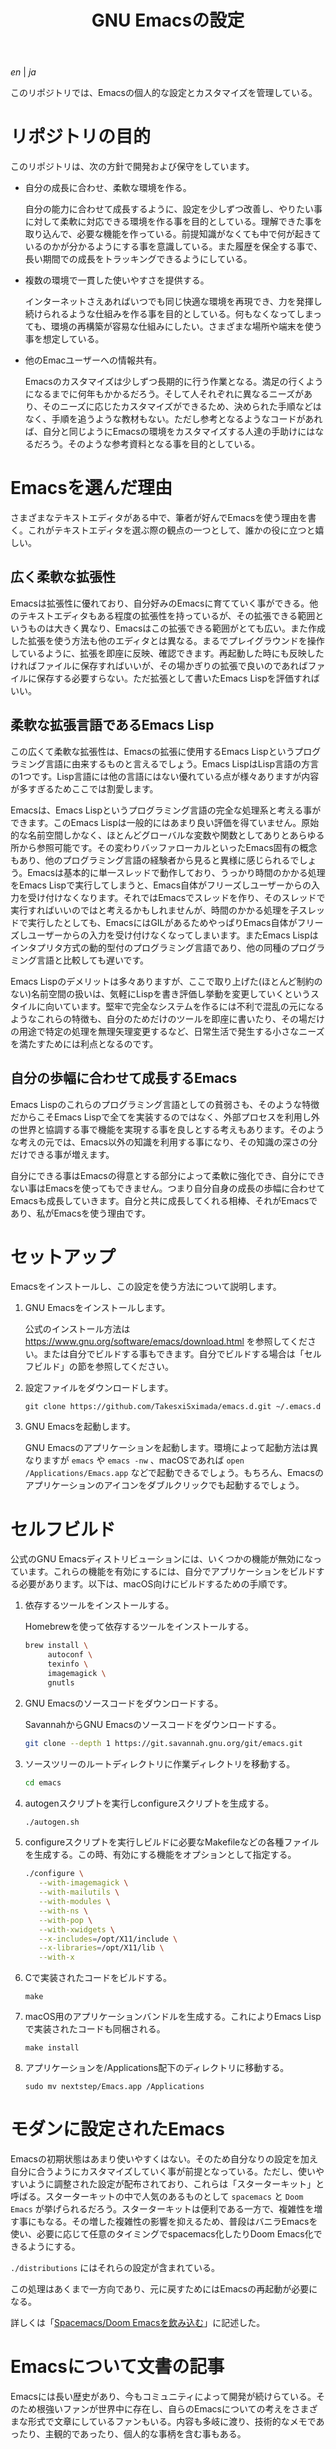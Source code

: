 #+TITLE: GNU Emacsの設定

[[README.org][en]] | [[README_ja.org][ja]]

このリポジトリでは、Emacsの個人的な設定とカスタマイズを管理している。

[[https://res.cloudinary.com/symdon/image/upload/v1645157040/demo_spyojf.gif]]

* リポジトリの目的

このリポジトリは、次の方針で開発および保守をしています。

- 自分の成長に合わせ、柔軟な環境を作る。

  自分の能力に合わせて成長するように、設定を少しずつ改善し、やりたい事に対して柔軟に対応できる環境を作る事を目的としている。理解できた事を取り込んで、必要な機能を作っている。前提知識がなくても中で何が起きているのかが分かるようにする事を意識している。また履歴を保全する事で、長い期間での成長をトラッキングできるようにしている。

- 複数の環境で一貫した使いやすさを提供する。

  インターネットさえあればいつでも同じ快適な環境を再現でき、力を発揮し続けられるような仕組みを作る事を目的としている。何もなくなってしまっても、環境の再構築が容易な仕組みにしたい。さまざまな場所や端末を使う事を想定している。

- 他のEmacユーザーへの情報共有。

  Emacsのカスタマイズは少しずつ長期的に行う作業となる。満足の行くようになるまでに何年もかかるだろう。そして人それぞれに異なるニーズがあり、そのニーズに応じたカスタマイズができるため、決められた手順などはなく、手順を追うような教材もない。ただし参考となるようなコードがあれば、自分と同じようにEmacsの環境をカスタマイズする人達の手助けにはなるだろう。そのような参考資料となる事を目的としている。

* Emacsを選んだ理由

さまざまなテキストエディタがある中で、筆者が好んでEmacsを使う理由を書く。これがテキストエディタを選ぶ際の観点の一つとして、誰かの役に立つと嬉しい。

** 広く柔軟な拡張性

Emacsは拡張性に優れており、自分好みのEmacsに育てていく事ができる。他のテキストエディタもある程度の拡張性を持っているが、その拡張できる範囲というものは大きく異なり、Emacsはこの拡張できる範囲がとても広い。また作成した拡張を使う方法も他のエディタとは異なる。まるでプレイグラウンドを操作しているように、拡張を即座に反映、確認できます。再起動した時にも反映したければファイルに保存すればいいが、その場かぎりの拡張で良いのであればファイルに保存する必要すらない。ただ拡張として書いたEmacs Lispを評価すればいい。

** 柔軟な拡張言語であるEmacs Lisp

この広くて柔軟な拡張性は、Emacsの拡張に使用するEmacs Lispというプログラミング言語に由来するものと言えるでしょう。Emacs LispはLisp言語の方言の1つです。Lisp言語には他の言語にはない優れている点が様々ありますが内容が多すぎるためここでは割愛します。

Emacsは、Emacs Lispというプログラミング言語の完全な処理系と考える事ができます。このEmacs Lispは一般的にはあまり良い評価を得ていません。原始的な名前空間しかなく、ほとんどグローバルな変数や関数としてありとあらゆる所から参照可能です。その変わりバッファローカルといったEmacs固有の概念もあり、他のプログラミング言語の経験者から見ると異様に感じられるでしょう。Emacsは基本的に単一スレッドで動作しており、うっかり時間のかかる処理をEmacs Lispで実行してしまうと、Emacs自体がフリーズしユーザーからの入力を受け付けなくなります。それではEmacsでスレッドを作り、そのスレッドで実行すればいいのではと考えるかもしれませんが、時間のかかる処理を子スレッドで実行したとしても、EmacsにはGILがあるためやっぱりEmacs自体がフリーズしユーザーからの入力を受け付けなくなってしまいます。またEmacs Lispはインタプリタ方式の動的型付のプログラミング言語であり、他の同種のプログラミング言語と比較しても遅いです。

Emacs Lispのデメリットは多々ありますが、ここで取り上げた(ほとんど制約のない)名前空間の扱いは、気軽にLispを書き評価し挙動を変更していくというスタイルに向いています。堅牢で完全なシステムを作るには不利で混乱の元になるようなこれらの特徴も、自分のためだけのツールを即座に書いたり、その場だけの用途で特定の処理を無理矢理変更するなど、日常生活で発生する小さなニーズを満たすためには利点となるのです。

** 自分の歩幅に合わせて成長するEmacs

Emacs Lispのこれらのプログラミング言語としての貧弱さも、そのような特徴だからこそEmacs Lispで全てを実装するのではなく、外部プロセスを利用し外の世界と協調する事で機能を実現する事を良しとする考えもあります。そのような考えの元では、Emacs以外の知識を利用する事になり、その知識の深さの分だけできる事が増えます。

自分にできる事はEmacsの得意とする部分によって柔軟に強化でき、自分にできない事はEmacsを使ってもできません。つまり自分自身の成長の歩幅に合わせてEmacsも成長していきます。自分と共に成長してくれる相棒、それがEmacsであり、私がEmacsを使う理由です。

* セットアップ

Emacsをインストールし、この設定を使う方法について説明します。

1. GNU Emacsをインストールします。

   公式のインストール方法は https://www.gnu.org/software/emacs/download.html を参照してください。または自分でビルドする事もできます。自分でビルドする場合は「セルフビルド」の節を参照してください。

2. 設定ファイルをダウンロードします。

   #+begin_src
   git clone https://github.com/TakesxiSximada/emacs.d.git ~/.emacs.d
   #+end_src

3. GNU Emacsを起動します。

   GNU Emacsのアプリケーションを起動します。環境によって起動方法は異なりますが =emacs= や =emacs -nw= 、macOSであれば =open /Applications/Emacs.app= などで起動できるでしょう。もちろん、Emacsのアプリケーションのアイコンをダブルクリックでも起動するでしょう。

* セルフビルド

公式のGNU Emacsディストリビューションには、いくつかの機能が無効になっています。これらの機能を有効にするには、自分でアプリケーションをビルドする必要があります。以下は、macOS向けにビルドするための手順です。

1. 依存するツールをインストールする。

   #+caption: Homebrewを使って依存するツールをインストールする。
   #+begin_src bash
   brew install \
        autoconf \
        texinfo \
        imagemagick \
        gnutls
   #+end_src

2. GNU Emacsのソースコードをダウンロードする。

   #+caption: SavannahからGNU Emacsのソースコードをダウンロードする。
   #+begin_src bash
   git clone --depth 1 https://git.savannah.gnu.org/git/emacs.git
   #+end_src

3. ソースツリーのルートディレクトリに作業ディレクトリを移動する。

   #+begin_src bash
   cd emacs
   #+end_src

4. autogenスクリプトを実行しconfigureスクリプトを生成する。

   #+begin_src bash
   ./autogen.sh
   #+end_src

5. configureスクリプトを実行しビルドに必要なMakefileなどの各種ファイルを生成する。この時、有効にする機能をオプションとして指定する。

   #+begin_src bash
   ./configure \
      --with-imagemagick \
      --with-mailutils \
      --with-modules \
      --with-ns \
      --with-pop \
      --with-xwidgets \
      --x-includes=/opt/X11/include \
      --x-libraries=/opt/X11/lib \
      --with-x
   #+end_src

4. Cで実装されたコードをビルドする。

   #+begin_src
   make
   #+end_src

5. macOS用のアプリケーションバンドルを生成する。これによりEmacs Lispで実装されたコードも同梱される。

   #+begin_src
   make install
   #+end_src

6. アプリケーションを/Applications配下のディレクトリに移動する。

   #+begin_src
   sudo mv nextstep/Emacs.app /Applications
   #+end_src

* モダンに設定されたEmacs

Emacsの初期状態はあまり使いやすくはない。そのため自分なりの設定を加え自分に合うようにカスタマイズしていく事が前提となっている。ただし、使いやすいように調整された設定が配布されており、これらは「スターターキット」と呼ばる。スターターキットの中で人気のあるものとして =spacemacs= と =Doom Emacs= が挙げられるだろう。スターターキットは便利である一方で、複雑性を増す事にもなる。その増した複雑性の影響を抑えるため、普段はバニラEmacsを使い、必要に応じて任意のタイミングでspacemacs化したりDoom Emacs化できるようにする。

=./distributions= にはそれらの設定が含まれている。

この処理はあくまで一方向であり、元に戻すためにはEmacsの再起動が必要になる。

詳しくは「[[http://www.symdon.info/ja/posts/1645313344/][Spacemacs/Doom Emacsを飲み込む]]」に記述した。

* Emacsについて文書の記事

Emacsには長い歴史があり、今もコミュニティによって開発が続けらている。そのため根強いファンが世界中に存在し、自らのEmacsについての考えをさまざまな形式で文章にしているファンもいる。内容も多岐に渡り、技術的なメモであったり、主観的であったり、個人的な事柄を含む事もある。

それはその人達が何かしらの仕事に取り組んだ足跡であり、それぞれの考え方を伝えようとしているように思う。私はそのような文章を、短編小説を楽しむように読んでいる。それぞれの文章の著者達の人間味を感じる事ができる。フィクションである事もあるけれど、そんな事はどうでもいい事だと思う。どの作品であれ、そこにはEmacsを大切にする気持ちが溢れている。

ここではそのようなEmacsの文章を記録していく。

- https://qiita.com/sylx/items/46bc993471cd71980aa5
- https://www.itmedia.co.jp/enterprise/articles/0706/26/news003_2.html
- https://gntm-mdk.hatenadiary.com/entry/2016/10/28/073351
- http://kymst.net/index.php?plugin=attach&refer=diary&openfile=diaryFrN57to.pdf
- https://www.hum.grad.fukuoka-u.ac.jp/news/1396/
- https://tomoya.hatenadiary.org/entry/20120327/1332792017
- https://anond.hatelabo.jp/20250203103447
- https://qiita.com/akmiyoshi/items/1c19d1484049683b4cec
